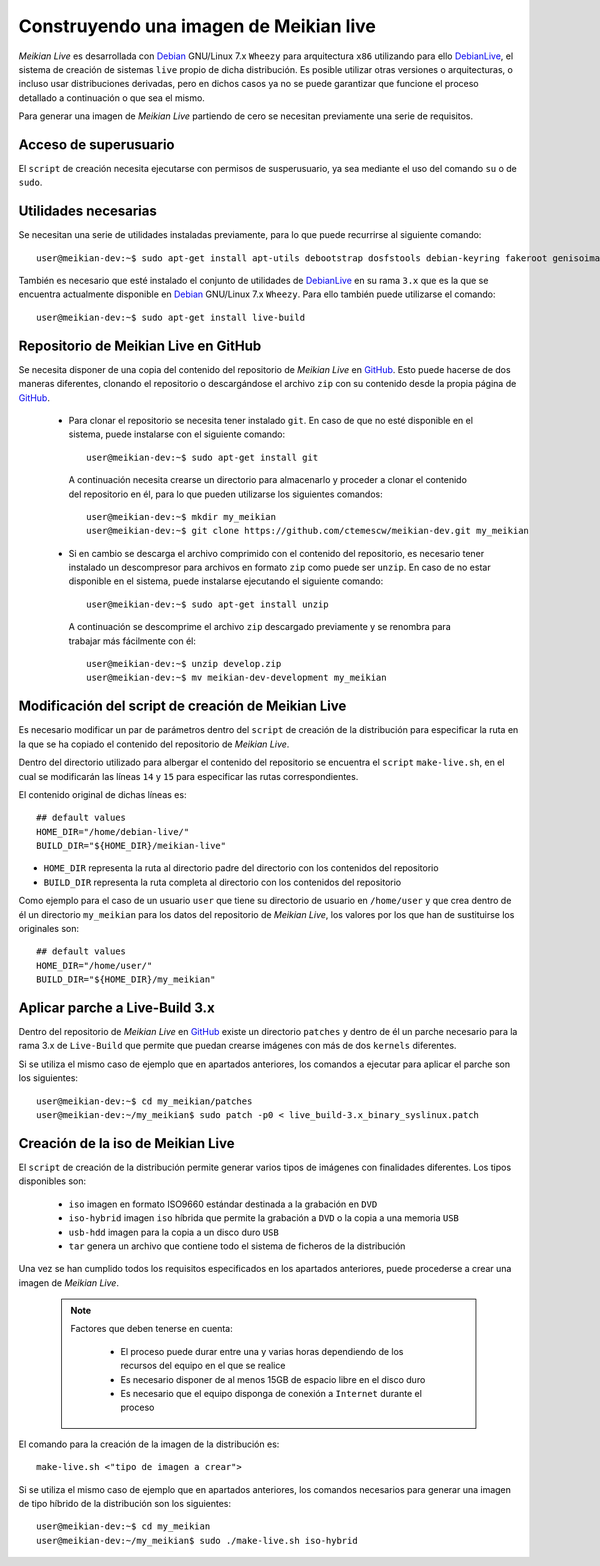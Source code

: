 =======================================
Construyendo una imagen de Meikian live
=======================================

*Meikian Live* es desarrollada con `Debian`_ GNU/Linux 7.x ``Wheezy`` para arquitectura ``x86`` utilizando para ello `DebianLive`_, el sistema de creación de sistemas ``live`` propio de dicha distribución. Es posible utilizar otras versiones o arquitecturas, o incluso usar distribuciones derivadas, pero en dichos casos ya no se puede garantizar que funcione el proceso detallado a continuación o que sea el mismo.

Para generar una imagen de *Meikian Live* partiendo de cero se necesitan previamente una serie de requisitos.


Acceso de superusuario
----------------------

El ``script`` de creación necesita ejecutarse con permisos de susperusuario, ya sea mediante el uso del comando ``su`` o de ``sudo``.


Utilidades necesarias
---------------------

Se necesitan una serie de utilidades instaladas previamente, para lo que puede recurrirse al siguiente comando::

  user@meikian-dev:~$ sudo apt-get install apt-utils debootstrap dosfstools debian-keyring fakeroot genisoimage genext2fs gnu-fdisk loadlin mtd-utils parted squashfs-tools syslinux uuid-runtime win32-loader xorriso

También es necesario que esté instalado el conjunto de utilidades de `DebianLive`_ en su rama ``3.x`` que es la que se encuentra actualmente disponible en `Debian`_ GNU/Linux 7.x ``Wheezy``. Para ello también puede utilizarse el comando::

  user@meikian-dev:~$ sudo apt-get install live-build


Repositorio de Meikian Live en GitHub
-------------------------------------

Se necesita disponer de una copia del contenido del repositorio de *Meikian Live* en `GitHub`_. Esto puede hacerse de dos maneras diferentes, clonando el repositorio o descargándose el archivo ``zip`` con su contenido desde la propia página de `GitHub`_.

 * Para clonar el repositorio se necesita tener instalado ``git``. En caso de que no esté disponible en el sistema, puede instalarse con el siguiente comando::

    user@meikian-dev:~$ sudo apt-get install git

  A continuación necesita crearse un directorio para almacenarlo y proceder a clonar el contenido del repositorio en él, para lo que pueden utilizarse los siguientes comandos::

    user@meikian-dev:~$ mkdir my_meikian
    user@meikian-dev:~$ git clone https://github.com/ctemescw/meikian-dev.git my_meikian

 * Si en cambio se descarga el archivo comprimido con el contenido del repositorio, es necesario tener instalado un descompresor para archivos en formato ``zip`` como puede ser ``unzip``. En caso de no estar disponible en el sistema, puede instalarse ejecutando el siguiente comando::

    user@meikian-dev:~$ sudo apt-get install unzip

  A continuación se descomprime el archivo ``zip`` descargado previamente y se renombra para trabajar más fácilmente con él::

    user@meikian-dev:~$ unzip develop.zip
    user@meikian-dev:~$ mv meikian-dev-development my_meikian


Modificación del script de creación de Meikian Live
---------------------------------------------------

Es necesario modificar un par de parámetros dentro del ``script`` de creación de la distribución para especificar la ruta en la que se ha copiado el contenido del repositorio de *Meikian Live*.

Dentro del directorio utilizado para albergar el contenido del repositorio se encuentra el ``script`` ``make-live.sh``, en el cual se modificarán las líneas ``14`` y ``15`` para especificar las rutas correspondientes.

El contenido original de dichas líneas es::

    ## default values
    HOME_DIR="/home/debian-live/"
    BUILD_DIR="${HOME_DIR}/meikian-live"

* ``HOME_DIR`` representa la ruta al directorio padre del directorio con los contenidos del repositorio
* ``BUILD_DIR`` representa la ruta completa al directorio con los contenidos del repositorio

Como ejemplo para el caso de un usuario ``user`` que tiene su directorio de usuario en ``/home/user`` y que crea dentro de él un directorio ``my_meikian`` para los datos del repositorio de *Meikian Live*, los valores por los que han de sustituirse los originales son::

    ## default values
    HOME_DIR="/home/user/"
    BUILD_DIR="${HOME_DIR}/my_meikian"


Aplicar parche a Live-Build 3.x
-------------------------------

Dentro del repositorio de *Meikian Live* en `GitHub`_ existe un directorio ``patches`` y dentro de él un parche necesario para la rama 3.x de ``Live-Build`` que permite que puedan crearse imágenes con más de dos ``kernels`` diferentes.

Si se utiliza el mismo caso de ejemplo que en apartados anteriores, los comandos a ejecutar para aplicar el parche son los siguientes::

    user@meikian-dev:~$ cd my_meikian/patches 
    user@meikian-dev:~/my_meikian$ sudo patch -p0 < live_build-3.x_binary_syslinux.patch


Creación de la iso de Meikian Live
----------------------------------

El ``script`` de creación de la distribución permite generar varios tipos de imágenes con finalidades diferentes. Los tipos disponibles son:

 * ``iso`` imagen en formato ISO9660 estándar destinada a la grabación en ``DVD``
 * ``iso-hybrid`` imagen ``iso`` híbrida que permite la grabación a ``DVD`` o la copia a una memoria ``USB``
 * ``usb-hdd`` imagen para la copia a un disco duro ``USB``
 * ``tar`` genera un archivo que contiene todo el sistema de ficheros de la distribución

Una vez se han cumplido todos los requisitos especificados en los apartados anteriores, puede procederse a crear una imagen de *Meikian Live*.

  .. note::
    Factores que deben tenerse en cuenta:

     * El proceso puede durar entre una y varias horas dependiendo de los recursos del equipo en el que se realice
     * Es necesario disponer de al menos 15GB de espacio libre en el disco duro
     * Es necesario que el equipo disponga de conexión a ``Internet`` durante el proceso

El comando para la creación de la imagen de la distribución es::

    make-live.sh <"tipo de imagen a crear"> 

Si se utiliza el mismo caso de ejemplo que en apartados anteriores, los comandos necesarios para generar una imagen de tipo híbrido de la distribución son los siguientes::

    user@meikian-dev:~$ cd my_meikian
    user@meikian-dev:~/my_meikian$ sudo ./make-live.sh iso-hybrid



.. _`Debian`: http://www.debian.org
.. _`DebianLive`: http://live.debian.net
.. _`GitHub`: https://www.github.com

